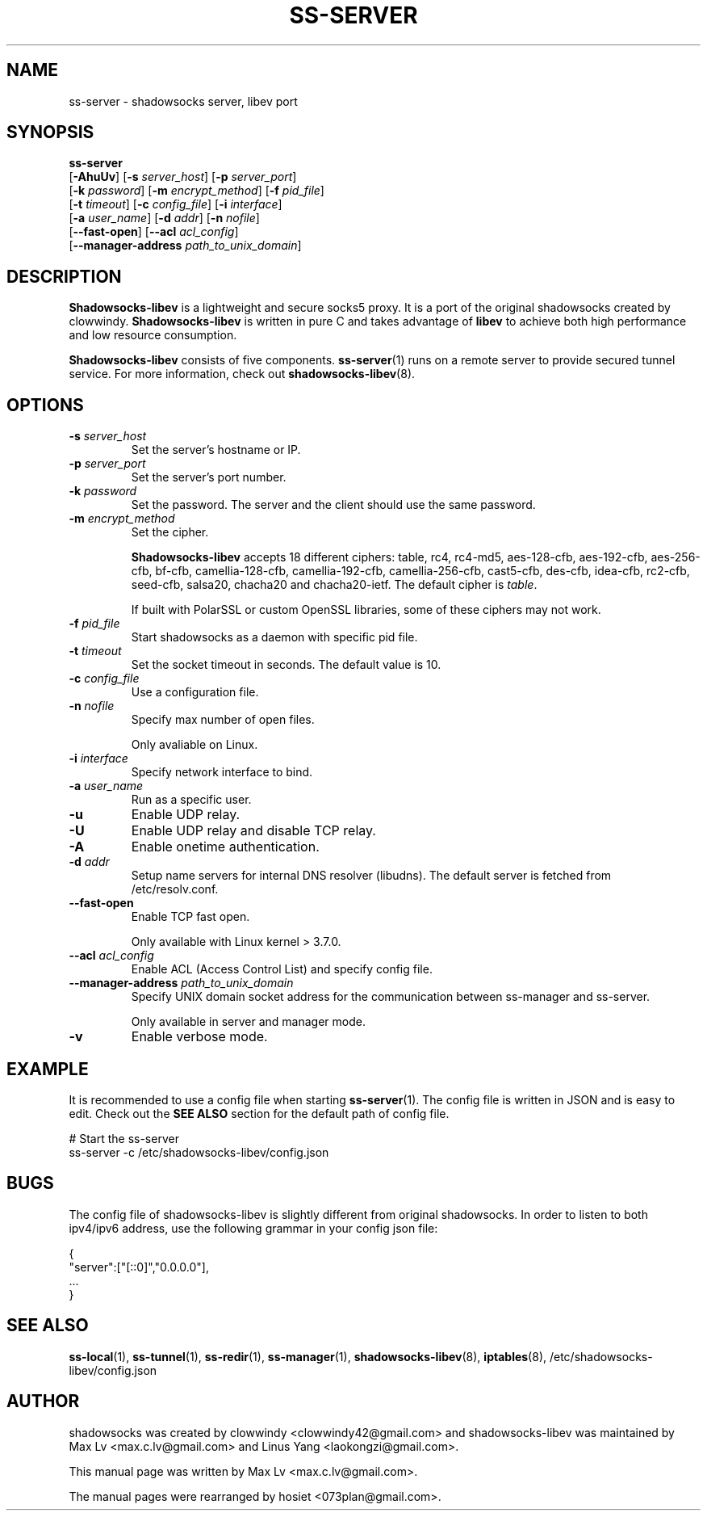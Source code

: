 .ig
. manual page for shadowsocks-libev
.
. Copyright (c) 2012-2016, by: Max Lv
. All rights reserved.
.
. Permission is granted to copy, distribute and/or modify this document
. under the terms of the GNU Free Documentation License, Version 1.1 or
. any later version published by the Free Software Foundation;
. with no Front-Cover Texts, no Back-Cover Texts, and with the following
. Invariant Sections (and any sub-sections therein):
.   all .ig sections, including this one
.   STUPID TRICKS Sampler
.   AUTHOR
.
. A copy of the Free Documentation License is included in the section
. entitled "GNU Free Documentation License".
.
..
\#                          - these two are for chuckles, makes great grammar
.ds Lo  \fBss-local\fR
.ds Re  \fBss-redir\fR
.ds Se  \fBss-server\fR
.ds Tu  \fBss-tunnel\fR
.ds Ma  \fBss-manager\fR
.ds Me  \fBShadowsocks-libev\fR
.
.TH "SS-SERVER" "1" "April 17, 2016" "SHADOWSOCKS-LIBEV"
.SH NAME
ss-server \- shadowsocks server, libev port

.SH SYNOPSIS
\*(Se
    [\fB-AhuUv\fR]         [\fB\-s\fR \fIserver_host\fR]    [\fB\-p\fR \fIserver_port\fR]
    [\fB\-k\fR \fIpassword\fR]    [\fB\-m\fR \fIencrypt_method\fR] [\fB\-f\fR \fIpid_file\fR]
    [\fB\-t\fR \fItimeout\fR]     [\fB\-c\fR \fIconfig_file\fR]    [\fB\-i\fR \fIinterface\fR]
    [\fB\-a\fR \fIuser_name\fR]   [\fB\-d\fR \fIaddr\fR]           [\fB\-n\fR \fInofile\fR]
    [\fB\-\-fast\-open\fR]    [\fB\-\-acl\fR \fIacl_config\fR]
    [\fB\-\-manager\-address\fR \fIpath_to_unix_domain\fR]

.SH DESCRIPTION
\*(Me is a lightweight and secure socks5 proxy. It is a port of the original shadowsocks created by clowwindy. \*(Me is written in pure C and takes advantage of \fBlibev\fP to achieve both high performance and low resource consumption.
.PP
\*(Me consists of five components. \*(Se(1) runs on a remote server to provide secured tunnel service. For more information, check out \fBshadowsocks-libev\fR(8).

.SH OPTIONS
.TP
.B \-s \fIserver_host\fP
Set the server's hostname or IP.
.TP
.B \-p \fIserver_port\fP
Set the server's port number.
.TP
.B \-k \fIpassword\fP
Set the password. The server and the client should use the same password.
.TP
.B \-m \fIencrypt_method\fP
Set the cipher.

\*(Me accepts 18 different ciphers: table, rc4, rc4-md5, aes-128-cfb, aes-192-cfb, aes-256-cfb, bf-cfb, camellia-128-cfb, camellia-192-cfb, camellia-256-cfb, cast5-cfb, des-cfb, idea-cfb, rc2-cfb, seed-cfb, salsa20, chacha20 and chacha20-ietf. The default cipher is \fItable\fP.

If built with PolarSSL or custom OpenSSL libraries, some of these ciphers may not work.
.TP
.B \-f \fIpid_file\fP
Start shadowsocks as a daemon with specific pid file.
.TP
.B \-t \fItimeout\fP
Set the socket timeout in seconds. The default value is 10.
.TP
.B \-c \fIconfig_file\fP
Use a configuration file.
.TP
.B \-n \fInofile\fP
Specify max number of open files.

Only avaliable on Linux.
.TP
.B \-i \fIinterface\fP
Specify network interface to bind.
.TP
.B \-a \fIuser_name\fP
Run as a specific user.
.TP
.B \-u
Enable UDP relay.
.TP
.B \-U
Enable UDP relay and disable TCP relay.
.TP
.B \-A
Enable onetime authentication.
.TP
.B \-d \fIaddr\fP
Setup name servers for internal DNS resolver (libudns). The default server is fetched from /etc/resolv.conf.
.TP
.B \--fast-open
Enable TCP fast open.

Only available with Linux kernel > 3.7.0.
.TP
.B \--acl \fIacl_config\fP
Enable ACL (Access Control List) and specify config file.
.TP
.B \--manager-address \fIpath_to_unix_domain\fP
Specify UNIX domain socket address for the communication between ss-manager and ss-server.

Only available in server and manager mode.
.TP
.B \-v
Enable verbose mode.

.SH EXAMPLE
It is recommended to use a config file when starting \*(Se(1). The config file is written in JSON and is easy to edit. Check out the \fBSEE ALSO\fR section for the default path of config file.

    # Start the ss-server
    ss-server -c /etc/shadowsocks-libev/config.json

.SH BUGS
The config file of shadowsocks-libev is slightly different from original shadowsocks. In order to listen to both ipv4/ipv6 address, use the following grammar in your config json file:

    {
        "server":["[::0]","0.0.0.0"],
        ...
    }

.SH SEE ALSO
.BR \*(Lo (1),
.BR \*(Tu (1),
.BR \*(Re (1),
.BR \*(Ma (1),
.BR shadowsocks-libev (8),
.BR iptables (8),
/etc/shadowsocks-libev/config.json
.br
.SH AUTHOR
shadowsocks was created by clowwindy <clowwindy42@gmail.com> and shadowsocks-libev was maintained by Max Lv <max.c.lv@gmail.com> and Linus Yang <laokongzi@gmail.com>.
.PP
This manual page was written by Max Lv <max.c.lv@gmail.com>.
.PP
The manual pages were rearranged by hosiet <073plan@gmail.com>.

